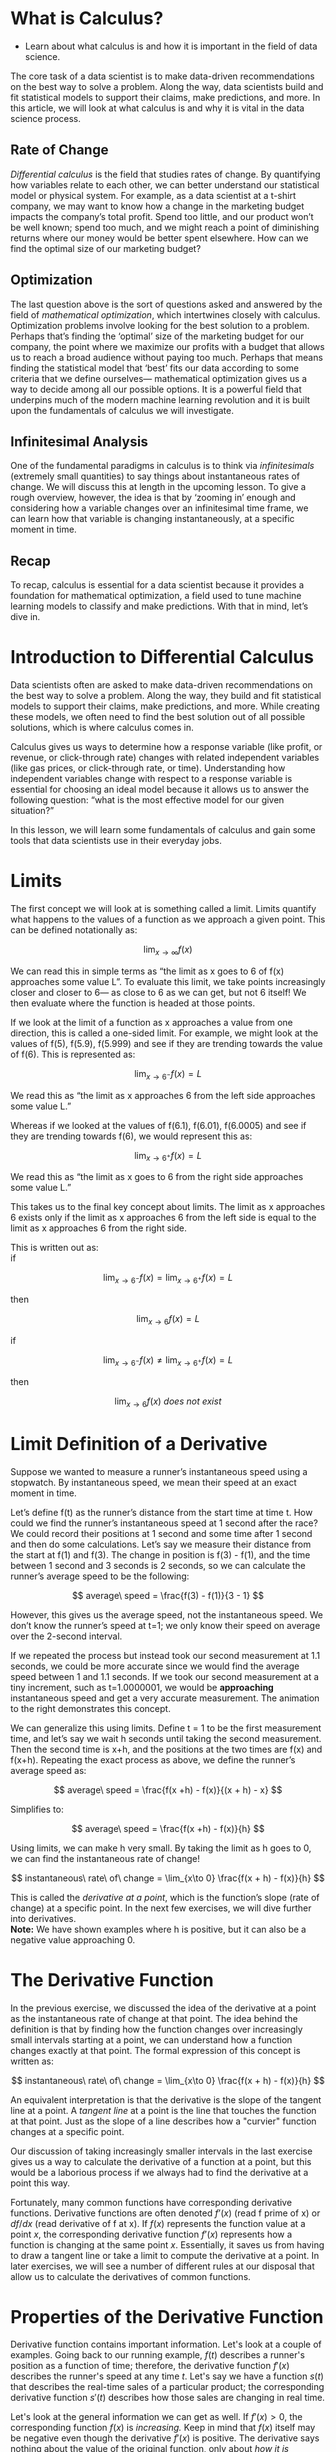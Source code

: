 
* What is Calculus?

- Learn about what calculus is and how it is important in the field of data science.
      
The core task of a data scientist is to make data-driven recommendations on the best way to solve a problem. Along the way, data scientists build and fit statistical models to support their claims, make predictions, and more. In this article, we will look at what calculus is and why it is vital in the data science process.

** Rate of Change

      /Differential calculus/ is the field that studies rates of change. By quantifying how variables relate to each other, we can better understand our statistical model or physical system. For example, as a data scientist at a t-shirt company, we may want to know how a change in the marketing budget impacts the company’s total profit. Spend too little, and our product won’t be well known; spend too much, and we might reach a point of diminishing returns where our money would be better spent elsewhere. How can we find the optimal size of our marketing budget?

** Optimization

     The last question above is the sort of questions asked and answered by the field of /mathematical optimization/, which intertwines closely with calculus. Optimization problems involve looking for the best solution to a problem. Perhaps that’s finding the ‘optimal’ size of the marketing budget for our company, the point where we maximize our profits with a budget that allows us to reach a broad audience without paying too much. Perhaps that means finding the statistical model that ‘best’ fits our data according to some criteria that we define ourselves— mathematical optimization gives us a way to decide among all our possible options. It is a powerful field that underpins much of the modern machine learning revolution and it is built upon the fundamentals of calculus we will investigate.

**  Infinitesimal Analysis

     One of the fundamental paradigms in calculus is to think via /infinitesimals/ (extremely small quantities) to say things about instantaneous rates of change. We will discuss this at length in the upcoming lesson. To give a rough overview, however, the idea is that by ‘zooming in’ enough and considering how a variable changes over an infinitesimal time frame, we can learn how that variable is changing instantaneously, at a specific moment in time.

** Recap

    To recap, calculus is essential for a data scientist because it provides a foundation for mathematical optimization, a field used to tune machine learning models to classify and make predictions. With that in mind, let’s dive in. 

* Introduction to Differential Calculus

Data scientists often are asked to make data-driven recommendations on the best way to solve a problem. Along the way, they build and fit statistical models to support their claims, make predictions, and more. While creating these models, we often need to find the best solution out of all possible solutions, which is where calculus comes in.

Calculus gives us ways to determine how a response variable (like profit, or revenue, or click-through rate) changes with related independent variables (like gas prices, or click-through rate, or time). Understanding how independent variables change with respect to a response variable is essential for choosing an ideal model because it allows us to answer the following question: “what is the most effective model for our given situation?”

In this lesson, we will learn some fundamentals of calculus and gain some tools that data scientists use in their everyday jobs.

* Limits

The first concept we will look at is something called a limit. Limits quantify what happens to the values of a function as we approach a given point. This can be defined notationally as:

$$
\lim_{x\to\infty} f(x)
$$

We can read this in simple terms as “the limit as x goes to 6 of f(x) approaches some value L”. To evaluate this limit, we take points increasingly closer and closer to 6— as close to 6 as we can get, but not 6 itself! We then evaluate where the function is headed at those points.

If we look at the limit of a function as x approaches a value from one direction, this is called a one-sided limit. For example, we might look at the values of f(5), f(5.9), f(5.999) and see if they are trending towards the value of f(6). This is represented as:

$$
\lim_{x\to 6^{-}} f(x) = L
$$

We read this as “the limit as x approaches 6 from the left side approaches some value L.”

Whereas if we looked at the values of f(6.1), f(6.01), f(6.0005) and see if they are trending towards f(6), we would represent this as:

$$
\lim_{x\to 6^{+}} f(x) = L
$$

We read this as “the limit as x goes to 6 from the right side approaches some value L.”

This takes us to the final key concept about limits. The limit as x approaches 6 exists only if the limit as x approaches 6 from the left side is equal to the limit as x approaches 6 from the right side.

This is written out as:\\

if

$$
\lim_{x\to 6^{-}} f(x) = \lim_{x\to 6^{+}} f(x) = L
$$

then

$$
\lim_{x\to 6} f(x) = L
$$

if

$$
\lim_{x\to 6^{-}} f(x) \neq \lim_{x\to 6^{+}} f(x) = L
$$

then

$$
\lim_{x\to 6} f(x)\ does\ not\ exist
$$

* Limit Definition of a Derivative

Suppose we wanted to measure a runner’s instantaneous speed using a stopwatch. By instantaneous speed, we mean their speed at an exact moment in time.

Let’s define f(t) as the runner’s distance from the start time at time t. How could we find the runner’s instantaneous speed at 1 second after the race? We could record their positions at 1 second and some time after 1 second and then do some calculations. Let’s say we measure their distance from the start at f(1) and f(3). The change in position is f(3) - f(1), and the time between 1 second and 3 seconds is 2 seconds, so we can calculate the runner’s average speed to be the following:

$$
average\ speed = \frac{f(3) - f(1)}{3 - 1}
$$

However, this gives us the average speed, not the instantaneous speed. We don’t know the runner’s speed at t=1; we only know their speed on average over the 2-second interval.

If we repeated the process but instead took our second measurement at 1.1 seconds, we could be more accurate since we would find the average speed between 1 and 1.1 seconds. If we took our second measurement at a tiny increment, such as t=1.0000001, we would be *approaching* instantaneous speed and get a very accurate measurement. The animation to the right demonstrates this concept.

We can generalize this using limits. Define t = 1 to be the first measurement time, and let’s say we wait h seconds until taking the second measurement. Then the second time is x+h, and the positions at the two times are f(x) and f(x+h). Repeating the exact process as above, we define the runner’s average speed as:

$$
average\ speed = \frac{f(x +h) - f(x)}{(x + h) - x}
$$

Simplifies to:

$$
average\ speed = \frac{f(x +h) - f(x)}{h}
$$

Using limits, we can make h very small. By taking the limit as h goes to 0, we can find the instantaneous rate of change!

$$
instantaneous\ rate\ of\ change = \lim_{x\to 0} \frac{f(x + h) - f(x)}{h}
$$

This is called the /derivative at a point/, which is the function’s slope (rate of change) at a specific point. In the next few exercises, we will dive further into derivatives.\\

*Note:* We have shown examples where h is positive, but it can also be a negative value approaching 0. 

* The Derivative Function

In the previous exercise, we discussed the idea of the derivative at a point as the instantaneous rate of change at that point. The idea behind the definition is that by finding how the function changes over increasingly small intervals starting at a point, we can understand how a function changes exactly at that point. The formal expression of this concept is written as:

$$
instantaneous\ rate\ of\ change = \lim_{x\to 0} \frac{f(x + h) - f(x)}{h}
$$

An equivalent interpretation is that the derivative is the slope of the tangent line at a point. A /tangent line/ at a point is the line that touches the function at that point. Just as the slope of a line describes how a "curvier" function changes at a specific point.

Our discussion of taking increasingly smaller intervals in the last exercise gives us a way to calculate the derivative of a function at a point, but this would be a laborious process if we always had to find the derivative at a point this way.

Fortunately, many common functions have corresponding derivative functions. Derivative functions are often denoted $f’(x)$ (read f prime of x) or $df/dx$ (read derivative of f at x). If $f(x)$ represents the function value at a point $x$, the corresponding derivative function $f’(x)$ represents how a function is changing at the same point $x$. Essentially, it saves us from having to draw a tangent line or take a limit to compute the derivative at a point. In later exercises, we will see a number of different rules at our disposal that allow us to calculate the derivatives of common functions. 

* Properties of the Derivative Function

Derivative function contains important information. Let's look at a couple of examples. Going back to our running example, $f(t)$ describes a runner's position as a function of time; therefore, the derivative function $f'(x)$ describes the runner's speed at any time $t$. Let's say we have a function $s(t)$ that describes the real-time sales of a particular product; the corresponding derivative function $s'(t)$ describes how those sales are changing in real time.

Let's look at the general information we can get as well. If $f'(x) > 0$, the corresponding function $f(x)$ is /increasing./ Keep in mind that $f(x)$ itself may be negative even though the derivative $f'(x)$ is positive. The derivative says nothing about the value of the original function, only about /how it is changing./ Similarly, if $f'(x) < 0$, then the original function is /decreasing./

If f’(x) = 0, then the function is /not changing./ This can mean one of a few things.

    - It may mean that the function has reached a /local maximum/ (or maxima). A local maximum is a value of x where f’(x) changes from positive to negative and thus hits 0 along the way. In f(x), the local maximum is /higher/ than all the points around it.
      
    - It may also mean that the function has reached what is called a /local minimum./ A local minimum is /lower/ than the points around it. When f’(x) goes from negative values to 0 to positive values, a local minimum forms.

    - It may be an /inflection point./ This is a point where a function has a change in the direction of curvature. For example, the curve of the function goes from “facing down” to “facing up.” Finding inflection points involves a second derivative test, which we will not get to in this lesson.

/Global maxima/ and /global minima/ are the largest or smallest over the /entire range/ of a function.
In machine learning models, maxima and minima are key concepts as they’re usually what we are trying to find when we optimize!

* Calculating Derivatives

We have talked at length about derivatives abstractly. But how do we actually find derivative functions? We will outline this in this exercise and the next one.

The answer is through a series of “rules” that we’ll introduce in this exercise and the next. These rules are building blocks, and by combining rules, we can find and plot the derivatives of many common functions.

To start, we can think that derivatives are /linear operators,/ fancy language that means:

$$
\frac{d}{dx}cf(x) = cf'(x)
$$

This means that we can pull constans out when calculating a derivative. For example, say we have  the following function:

$$
f(x) = 4x^2
$$

We can define the derivative as the following:

$$
\frac{d}{dx}4x^2 = 4\frac{d}{dx} x^2
$$

We can also say that

$$
\frac{d}{dx}(f(x) + g(x)) = \frac{d}{dx}f(x) +\frac{d}{dx}g(x)  
$$

This means that the derivative of a sum is the sum of the derivatives. For example, say we have the following function:

$$
f(x) = x^2 + x^3
$$

We can define the derivative as the following:

$$
\frac{d}{dx}(x^2 + x^3) = \frac{d}{dx} x^2 + \frac{d}{dx} x^3
$$

When products get involved, derivatives can get a bit more complicated. For example, let’s say we have a function in the following form of two separate “parts”:

$$
f(x) = u(x)v(x)
$$

We define the /product rule/ as:

$$
f'(x) = u(x)v'(x) + v(x)u'(x)
$$

Mnemonically, we remember this as “first times derivative of second plus second times derivative of first.” For example, say we have the following equation that is the product of two :

$$
f(x) = x^2\log(x)
$$

We would use the product rule to find the derivative of $f(x)$:

$$
f'(x) = x^2\frac{d}{dx}(\log(x)) + log(x)\frac{d}{dx}(x^2)
$$

Finally, one last rule to take with us into the next exercise is that the derivative of a constant is equal to 0:

$$
\frac{d}{dx}c = 0
$$

This is because for a constant there is never any change in value, so the derivative will always equal zero. For example, we can say:

$$
\frac{d}{dx}5 = 0
$$

*Differentiating* is to take the derivative of things like:

$$
4\log(x)
$$

$$
x^2 + \log(x)
$$

$$
x^2log(x)
$$

Our final step is to understand how to differentiate specific items themselves, like $log(x)$ and $x^2$.

Let's start off with how to differentiate /polynomials/. As a reminder, these are expressions that include the following operations:

    - addition
    - subtraction
    - multiplication
    - nonnegative exponents

For example:

$$
3x^4 - 2x^2 + 4
$$

To differentiate polynomials, we use the /power rule./ This states the following:

$$
\frac{d}{dx}x^n = nx^{n - 1} 
$$

To take the derivative of $3x^4$, we do the following:

$$
\frac{d}{dx}3x^4 = 4 * 3x^{4 - 1} = 12x^3
$$

Let’s try a challenging problem. Find the derivative of the following polynomial:

$$
4x^5 +2x
$$

Remember, we can take the derivative of summed terms separately!

$$
\begin {align}
\frac{d}{dx}(4x^5 +2x) &= \frac{d}{dx}(4x^5) + \frac{d}{dx}(2x)\\
\frac{d}{dx}(4x^5 +2x) &= 5 * 4 * x^{5-1} + 1 * 2x^{1-1}\\
\frac{d}{dx}(4x^5 +2x) &= 20x^4 + 2
\end {align}
$$

There are rules even beyond the power rule. Many common functions have defined derivatives. Here are some common ones:

$$
\frac{d}{dx}\ln(x) = \frac{1}{x}
$$

$$
\frac{d}{dx}e^x = e^x
$$

$$
\frac{d}{dx}\sin(x) = \cos(x)
$$

$$
\frac{d}{dx}\cos(x) = -\sin(x)
$$
